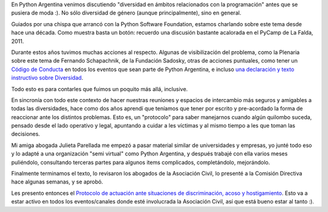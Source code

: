 .. title: Por un ambiente más seguro en Python Argentina
.. date: 2021-05-25 18:38:00
.. tags: PyAr, Python Argentina, diversidad, ambiente, seguro, protocolo, actuación

En Python Argentina venimos discutiendo "diversidad en ámbitos relacionados con la programación" antes que se pusiera de moda :). No sólo diversidad de género (aunque principalmente), sino en general.

Guiados por una chispa que arrancó con la Python Software Foundation, estamos charlando sobre este tema desde hace una década. Como muestra basta un botón: recuerdo una discusión bastante acalorada en el PyCamp de La Falda, 2011.

Durante estos años tuvimos muchas acciones al respecto. Algunas de visibilización del problema, como la Plenaria sobre este tema de Fernando Schapachnik, de la Fundación Sadosky, otras de acciones puntuales, como tener un `Código de Conducta <https://ac.python.org.ar/#coc>`_ en todos los eventos que sean parte de Python Argentina, e incluso `una declaración y texto instructivo sobre Diversidad <https://ac.python.org.ar/diversidad/>`_.

Todo esto es para contarles que fuimos un poquito más allá, inclusive.

En sincronía con todo este contexto de hacer nuestras reuniones y espacios de intercambio más seguros y amigables a todas las diversidades, hace como dos años aprendí que teníamos que tener por escrito y pre-acordado la forma de reaccionar ante los distintos problemas. Esto es, un "protocolo" para saber manejarnos cuando algún quilombo suceda, pensado desde el lado operativo y legal, apuntando a cuidar a les víctimas y al mismo tiempo a les que toman las decisiones.

Mi amiga abogada Julieta Parellada me empezó a pasar material similar de universidades y empresas, yo junté todo eso y lo adapté a una organización "semi virtual" como Python Argentina, y después trabajé con ella varios meses puliéndolo, consultando terceras partes para algunos items complicados, completándolo, mejorándolo.

Finalmente terminamos el texto, lo revisaron los abogados de la Asociación Civil, lo presenté a la Comisión Directiva hace algunas semanas, y se aprobó.

Les presento entonces el `Protocolo de actuación ante situaciones de discriminación, acoso y hostigamiento <https://ac.python.org.ar/Protocolo%20de%20actuaci%C3%B3n%20ante%20situaciones%20de%20discriminaci%C3%B3n,%20acoso%20y%20hostigamiento.pdf>`_. Esto va a estar activo en todos los eventos/canales donde esté involucrada la Asociación Civil, así que está bueno estar al tanto :).
